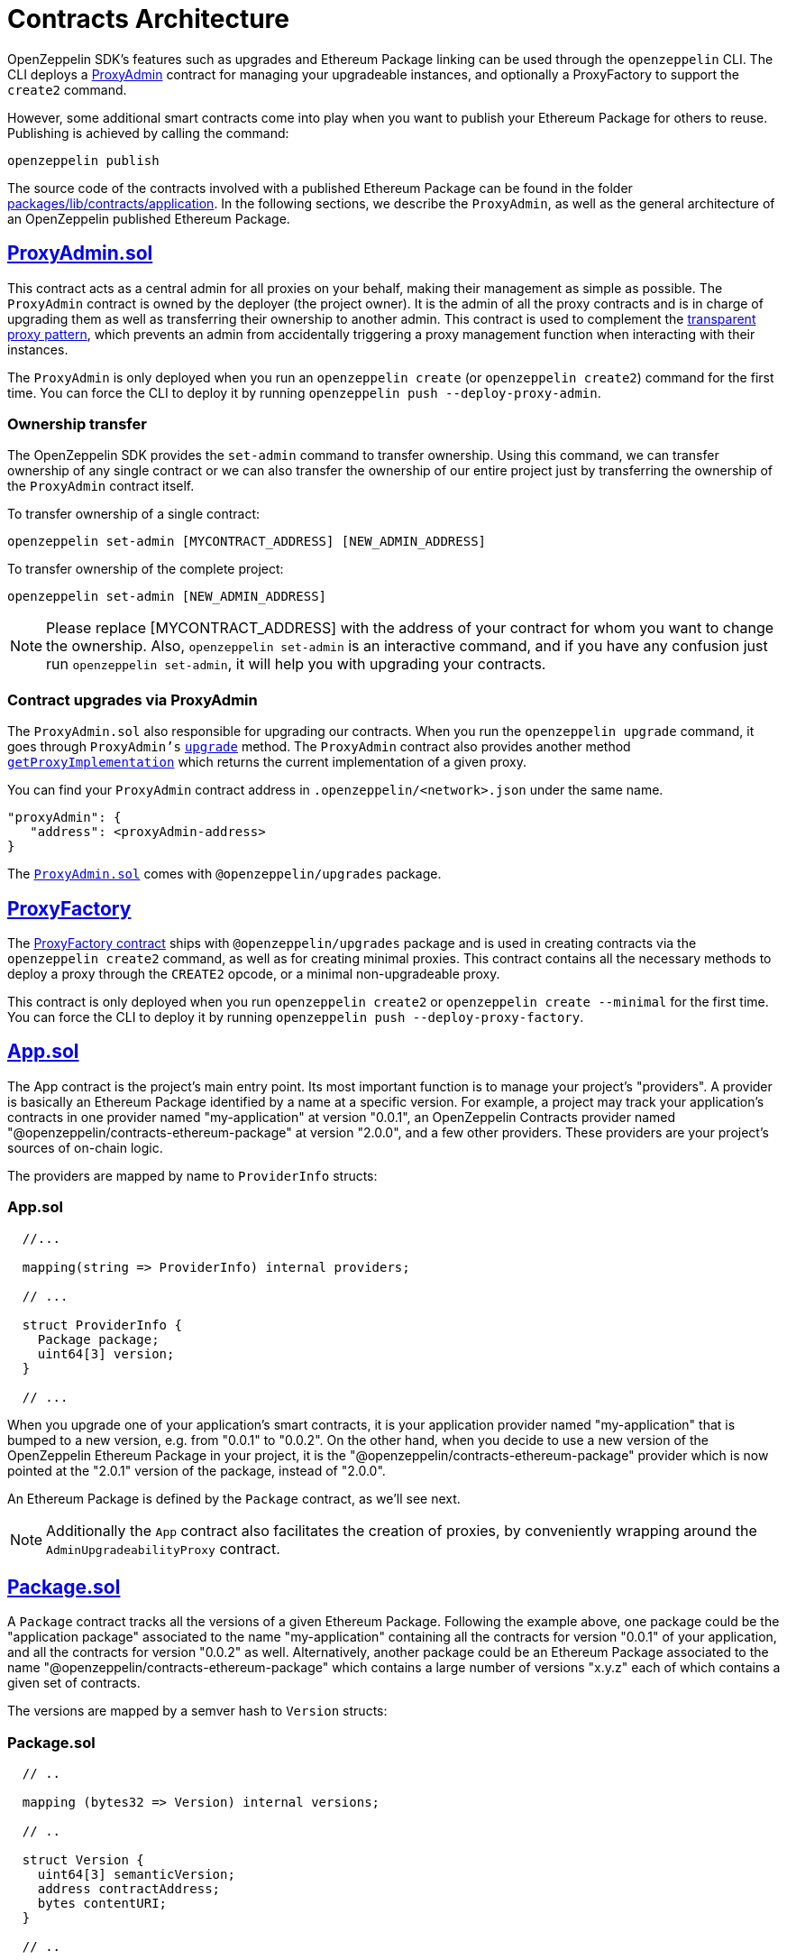 [[contracts-architecture]]
= Contracts Architecture

OpenZeppelin SDK's features such as upgrades and Ethereum Package linking can be used through the `openzeppelin` CLI. The CLI deploys a https://github.com/OpenZeppelin/openzeppelin-sdk/blob/v2.0.0/packages/lib/contracts/application/App.sol[ProxyAdmin] contract for managing your upgradeable instances, and optionally a ProxyFactory to support the `create2` command.

However, some additional smart contracts come into play when you want to publish your Ethereum Package for others to reuse. Publishing is achieved by calling the command:

[source,console]
----
openzeppelin publish
----

The source code of the contracts involved with a published Ethereum Package can be found in the folder https://github.com/OpenZeppelin/openzeppelin-sdk/tree/master/packages/lib/contracts/application[packages/lib/contracts/application]. In the following sections, we describe the `ProxyAdmin`, as well as the general architecture of an OpenZeppelin published Ethereum Package.

[[proxyadmin.sol]]
== https://github.com/OpenZeppelin/openzeppelin-sdk/blob/v2.0.0/packages/lib/contracts/application/App.sol[ProxyAdmin.sol]

This contract acts as a central admin for all proxies on your behalf, making their management as simple as possible. The `ProxyAdmin` contract is owned by the deployer (the project owner). It is the admin of all the proxy contracts and is in charge of upgrading them as well as transferring their ownership to another admin. This contract is used to complement the xref:pattern.adoc#transparent-proxies-and-function-clashes[transparent proxy pattern], which prevents an admin from accidentally triggering a proxy management function when interacting with their instances.

The `ProxyAdmin` is only deployed when you run an `openzeppelin create` (or `openzeppelin create2`) command for the first time. You can force the CLI to deploy it by running `openzeppelin push --deploy-proxy-admin`.

[[ownership-transfer]]
=== Ownership transfer

The OpenZeppelin SDK provides the `set-admin` command to transfer ownership. Using this command, we can transfer ownership of any single contract or we can also transfer the ownership of our entire project just by transferring the ownership of the `ProxyAdmin` contract itself.

To transfer ownership of a single contract:

[source,console]
----
openzeppelin set-admin [MYCONTRACT_ADDRESS] [NEW_ADMIN_ADDRESS]
----

To transfer ownership of the complete project:

[source,console]
----
openzeppelin set-admin [NEW_ADMIN_ADDRESS]
----

NOTE: Please replace [MYCONTRACT_ADDRESS] with the address of your contract for whom you want to change the ownership. Also, `openzeppelin set-admin` is an interactive command, and if you have any confusion just run `openzeppelin set-admin`, it will help you with upgrading your contracts.

[[contract-upgrades-via-proxyadmin]]
=== Contract upgrades via ProxyAdmin

The `ProxyAdmin.sol` also responsible for upgrading our contracts. When you run the `openzeppelin upgrade` command, it goes through `ProxyAdmin's` xref:api::upgrades.adoc#ProxyAdmin-upgrade-contract-AdminUpgradeabilityProxy-address-[`upgrade`] method. The `ProxyAdmin` contract also provides another method xref:api::upgrades.adoc#ProxyAdmin-getProxyImplementation-contract-AdminUpgradeabilityProxy-[`getProxyImplementation`] which returns the current implementation of a given proxy.

You can find your `ProxyAdmin` contract address in `.openzeppelin/<network>.json` under the same name.

[source,json]
----
"proxyAdmin": {
   "address": <proxyAdmin-address>
}
----

The https://github.com/OpenZeppelin/openzeppelin-sdk/blob/v2.2.0/packages/lib/contracts/upgradeability/ProxyAdmin.sol[`ProxyAdmin.sol`] comes with `@openzeppelin/upgrades` package.

[[proxyfactory]]
== https://github.com/OpenZeppelin/openzeppelin-sdk/blob/v2.4.0/packages/lib/contracts/upgradeability/ProxyFactory.sol[ProxyFactory]

The https://github.com/OpenZeppelin/openzeppelin-sdk/blob/v2.4.0/packages/lib/contracts/upgradeability/ProxyFactory.sol[ProxyFactory contract] ships with `@openzeppelin/upgrades` package and is used in creating contracts via the `openzeppelin create2` command, as well as for creating minimal proxies. This contract contains all the necessary methods to deploy a proxy through the `CREATE2` opcode, or a minimal non-upgradeable proxy.

This contract is only deployed when you run `openzeppelin create2` or `openzeppelin create --minimal` for the first time. You can force the CLI to deploy it by running `openzeppelin push --deploy-proxy-factory`.

[[app.sol]]
== https://github.com/OpenZeppelin/openzeppelin-sdk/blob/v2.0.0/packages/lib/contracts/application/App.sol[App.sol]

The App contract is the project's main entry point. Its most important function is to manage your project's "providers". A provider is basically an Ethereum Package identified by a name at a specific version. For example, a project may track your application's contracts in one provider named "my-application" at version "0.0.1", an OpenZeppelin Contracts provider named "@openzeppelin/contracts-ethereum-package" at version "2.0.0", and a few other providers. These providers are your project's sources of on-chain logic.

The providers are mapped by name to `ProviderInfo` structs:

[[app.sol-1]]
=== App.sol

[source,solidity]
----

  //...

  mapping(string => ProviderInfo) internal providers;

  // ...

  struct ProviderInfo {
    Package package;
    uint64[3] version;
  }

  // ...
----

When you upgrade one of your application's smart contracts, it is your application provider named "my-application" that is bumped to a new version, e.g. from "0.0.1" to "0.0.2". On the other hand, when you decide to use a new version of the OpenZeppelin Ethereum Package in your project, it is the "@openzeppelin/contracts-ethereum-package" provider which is now pointed at the "2.0.1" version of the package, instead of "2.0.0".

An Ethereum Package is defined by the `Package` contract, as we'll see next.

NOTE: Additionally the `App` contract also facilitates the creation of proxies, by conveniently wrapping around the `AdminUpgradeabilityProxy` contract.

[[package.sol]]
== https://github.com/OpenZeppelin/openzeppelin-sdk/blob/v2.0.0/packages/lib/contracts/application/Package.sol[Package.sol]

A `Package` contract tracks all the versions of a given Ethereum Package. Following the example above, one package could be the "application package" associated to the name "my-application" containing all the contracts for version "0.0.1" of your application, and all the contracts for version "0.0.2" as well. Alternatively, another package could be an Ethereum Package associated to the name "@openzeppelin/contracts-ethereum-package" which contains a large number of versions "x.y.z" each of which contains a given set of contracts.

The versions are mapped by a semver hash to `Version` structs:

[[package.sol-1]]
=== Package.sol

[source,solidity]
----

  // ..

  mapping (bytes32 => Version) internal versions;

  // ..

  struct Version {
    uint64[3] semanticVersion;
    address contractAddress;
    bytes contentURI;
  }

  // ..
----

[[implementationdirectory]]
== https://github.com/OpenZeppelin/openzeppelin-sdk/blob/v2.0.0/packages/lib/contracts/application/ImplementationDirectory.sol[ImplementationDirectory]

A version's `contractAddress` is an instance of the `ImplementationDirectory` contract, which is basically a mapping of contract aliases (or names) to deployed implementation instances. Continuing the example, your project's "my-application" package for version "0.0.1" could contain a directory with the following contracts:

*Directory for version "0.0.1" of the "my-application" package*

* Alias: "MainContract", Implementation: "0x0B06339ad63A875D4874dB7B7C921012BbFfe943"
* Alias: "MyToken", Implementation: "0x1b9a62585255981c85Acec022cDaC701132884f7"

While version "0.0.2" of the "my-application" package could look like this:

*Directory for version "0.0.2" of the "my-application" package*

* Alias: "MainContract", Implementation: "0x0B06339ad63A875D4874dB7B7C921012BbFfe943"
* Alias: "MyToken", Implementation: "0x724a43099d375e36c07be60c967b8bbbec985dc8" <--- this changed

Notice how version "0.0.2" uses a new implementation for the "MyToken" contract.

Likewise, different versions of the "@openzeppelin/contracts-ethereum-package" Ethereum Package could contain different implementations for persisting aliases such as "ERC20", "ERC721", etc.

An `ImplementationDirectory` is a contract that adopts the `ImplemetationProvider` interface, which simply requires that for a given contract alias or name, the deployed address of a contract is provided. In this particular implementation of the interface, an `ImplementationDirectory` can be frozen, indicating that it will no longer be able to set or unset additional contracts and aliases. This is helpful for making official releases of Ethereum Packages, where the immutability of the package is guaranteed.

Other implementations of the interface could provide contracts without such a limitation, which makes the architecture pretty flexible, yet secure.

[[overview]]
== Overview

The following diagram illustrates the interface of the contracts of published Ethereum Packages:

image:/img/zos2.png[OpenZeppelin SDK 2.x UML]
